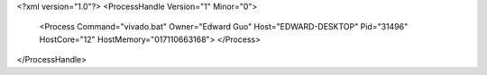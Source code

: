 <?xml version="1.0"?>
<ProcessHandle Version="1" Minor="0">
    <Process Command="vivado.bat" Owner="Edward Guo" Host="EDWARD-DESKTOP" Pid="31496" HostCore="12" HostMemory="017110663168">
    </Process>
</ProcessHandle>

